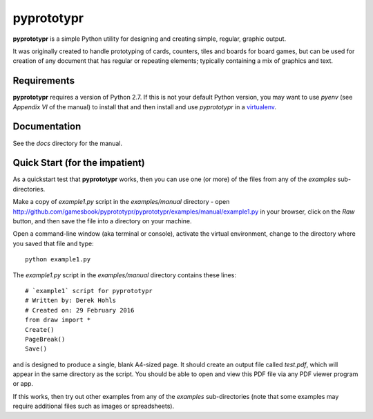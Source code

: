 ===========
pyprototypr
===========

**pyprototypr** is a simple Python utility for designing and creating simple,
regular, graphic output.

It was originally created to handle prototyping of cards, counters, tiles and
boards for board games, but can be used for creation of any document that has
regular or repeating elements; typically containing a mix of graphics and text.


Requirements
============

**pyprototypr** requires a version of Python 2.7.  If this is not your default
Python version, you may want to use `pyenv` (see *Appendix VI* of the manual)
to install that and then install and use `pyprototypr` in a `virtualenv
<https://pypi.python.org/pypi/virtualenv/>`_.


Documentation
=============

See the `docs` directory for the manual.


Quick Start (for the impatient)
===============================

As a quickstart test that **pyprototypr**  works, then you can use one (or
more) of the files from any of the `examples` sub-directories.

Make a copy of `example1.py` script in the `examples/manual` directory - open
http://github.com/gamesbook/pyprototypr/pyprototypr/examples/manual/example1.py
in your browser, click on the `Raw` button, and then save the file into a
directory on your machine.

Open a command-line window (aka terminal or console), activate the virtual
environment, change to the directory where you saved that file and type::

    python example1.py

The `example1.py` script in the `examples/manual` directory contains these
lines::

    # `example1` script for pyprototypr
    # Written by: Derek Hohls
    # Created on: 29 February 2016
    from draw import *
    Create()
    PageBreak()
    Save()

and is designed to produce a single, blank A4-sized page. It should create an
output file called `test.pdf`, which will appear in the same directory as the
script. You should be able to open and view this PDF file via any PDF viewer
program or app.

If this works, then try out other examples from any of the `examples`
sub-directories (note that some examples may require additional files such
as images or spreadsheets).
